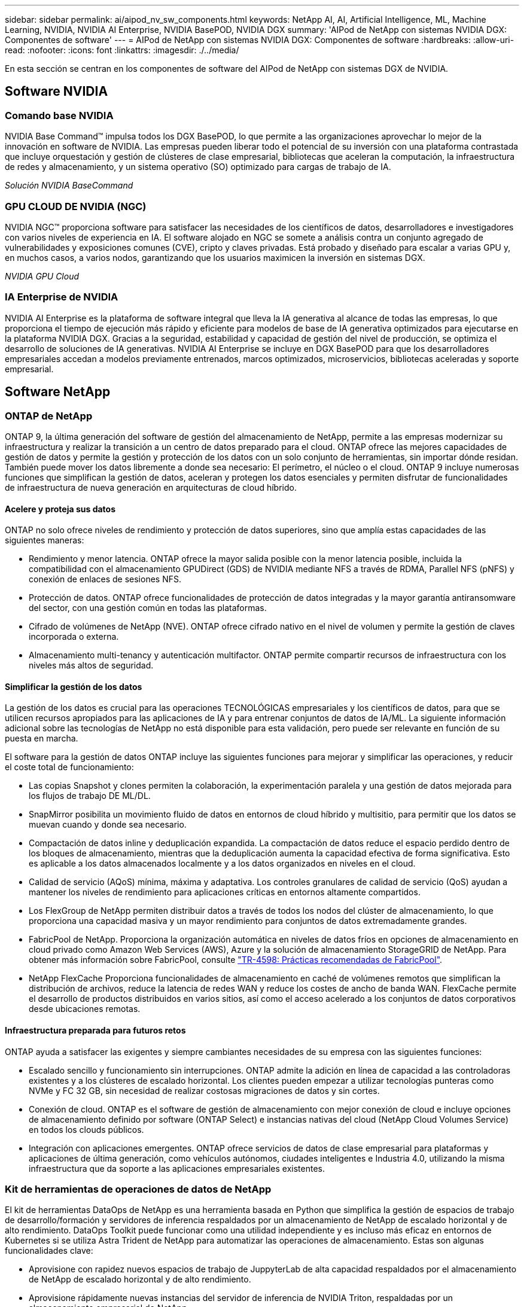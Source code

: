 ---
sidebar: sidebar 
permalink: ai/aipod_nv_sw_components.html 
keywords: NetApp AI, AI, Artificial Intelligence, ML, Machine Learning, NVIDIA, NVIDIA AI Enterprise, NVIDIA BasePOD, NVIDIA DGX 
summary: 'AIPod de NetApp con sistemas NVIDIA DGX: Componentes de software' 
---
= AIPod de NetApp con sistemas NVIDIA DGX: Componentes de software
:hardbreaks:
:allow-uri-read: 
:nofooter: 
:icons: font
:linkattrs: 
:imagesdir: ./../media/


[role="lead"]
En esta sección se centran en los componentes de software del AIPod de NetApp con sistemas DGX de NVIDIA.



== Software NVIDIA



=== Comando base NVIDIA

NVIDIA Base Command&#8482; impulsa todos los DGX BasePOD, lo que permite a las organizaciones aprovechar lo mejor de la innovación en software de NVIDIA. Las empresas pueden liberar todo el potencial de su inversión con una plataforma contrastada que incluye orquestación y gestión de clústeres de clase empresarial, bibliotecas que aceleran la computación, la infraestructura de redes y almacenamiento, y un sistema operativo (SO) optimizado para cargas de trabajo de IA.

_Solución NVIDIA BaseCommand_ image:aipod_nv_BaseCommand_new.png[""]



=== GPU CLOUD DE NVIDIA (NGC)

NVIDIA NGC™ proporciona software para satisfacer las necesidades de los científicos de datos, desarrolladores e investigadores con varios niveles de experiencia en IA. El software alojado en NGC se somete a análisis contra un conjunto agregado de vulnerabilidades y exposiciones comunes (CVE), cripto y claves privadas. Está probado y diseñado para escalar a varias GPU y, en muchos casos, a varios nodos, garantizando que los usuarios maximicen la inversión en sistemas DGX.

_NVIDIA GPU Cloud_ image:aipod_nv_ngc.png[""]



=== IA Enterprise de NVIDIA

NVIDIA AI Enterprise es la plataforma de software integral que lleva la IA generativa al alcance de todas las empresas, lo que proporciona el tiempo de ejecución más rápido y eficiente para modelos de base de IA generativa optimizados para ejecutarse en la plataforma NVIDIA DGX. Gracias a la seguridad, estabilidad y capacidad de gestión del nivel de producción, se optimiza el desarrollo de soluciones de IA generativas. NVIDIA AI Enterprise se incluye en DGX BasePOD para que los desarrolladores empresariales accedan a modelos previamente entrenados, marcos optimizados, microservicios, bibliotecas aceleradas y soporte empresarial.



== Software NetApp



=== ONTAP de NetApp

ONTAP 9, la última generación del software de gestión del almacenamiento de NetApp, permite a las empresas modernizar su infraestructura y realizar la transición a un centro de datos preparado para el cloud. ONTAP ofrece las mejores capacidades de gestión de datos y permite la gestión y protección de los datos con un solo conjunto de herramientas, sin importar dónde residan. También puede mover los datos libremente a donde sea necesario: El perímetro, el núcleo o el cloud. ONTAP 9 incluye numerosas funciones que simplifican la gestión de datos, aceleran y protegen los datos esenciales y permiten disfrutar de funcionalidades de infraestructura de nueva generación en arquitecturas de cloud híbrido.



==== Acelere y proteja sus datos

ONTAP no solo ofrece niveles de rendimiento y protección de datos superiores, sino que amplía estas capacidades de las siguientes maneras:

* Rendimiento y menor latencia. ONTAP ofrece la mayor salida posible con la menor latencia posible, incluida la compatibilidad con el almacenamiento GPUDirect (GDS) de NVIDIA mediante NFS a través de RDMA, Parallel NFS (pNFS) y conexión de enlaces de sesiones NFS.
* Protección de datos. ONTAP ofrece funcionalidades de protección de datos integradas y la mayor garantía antiransomware del sector, con una gestión común en todas las plataformas.
* Cifrado de volúmenes de NetApp (NVE). ONTAP ofrece cifrado nativo en el nivel de volumen y permite la gestión de claves incorporada o externa.
* Almacenamiento multi-tenancy y autenticación multifactor. ONTAP permite compartir recursos de infraestructura con los niveles más altos de seguridad.




==== Simplificar la gestión de los datos

La gestión de los datos es crucial para las operaciones TECNOLÓGICAS empresariales y los científicos de datos, para que se utilicen recursos apropiados para las aplicaciones de IA y para entrenar conjuntos de datos de IA/ML. La siguiente información adicional sobre las tecnologías de NetApp no está disponible para esta validación, pero puede ser relevante en función de su puesta en marcha.

El software para la gestión de datos ONTAP incluye las siguientes funciones para mejorar y simplificar las operaciones, y reducir el coste total de funcionamiento:

* Las copias Snapshot y clones permiten la colaboración, la experimentación paralela y una gestión de datos mejorada para los flujos de trabajo DE ML/DL.
* SnapMirror posibilita un movimiento fluido de datos en entornos de cloud híbrido y multisitio, para permitir que los datos se muevan cuando y donde sea necesario.
* Compactación de datos inline y deduplicación expandida. La compactación de datos reduce el espacio perdido dentro de los bloques de almacenamiento, mientras que la deduplicación aumenta la capacidad efectiva de forma significativa. Esto es aplicable a los datos almacenados localmente y a los datos organizados en niveles en el cloud.
* Calidad de servicio (AQoS) mínima, máxima y adaptativa. Los controles granulares de calidad de servicio (QoS) ayudan a mantener los niveles de rendimiento para aplicaciones críticas en entornos altamente compartidos.
* Los FlexGroup de NetApp permiten distribuir datos a través de todos los nodos del clúster de almacenamiento, lo que proporciona una capacidad masiva y un mayor rendimiento para conjuntos de datos extremadamente grandes.
* FabricPool de NetApp. Proporciona la organización automática en niveles de datos fríos en opciones de almacenamiento en cloud privado como Amazon Web Services (AWS), Azure y la solución de almacenamiento StorageGRID de NetApp. Para obtener más información sobre FabricPool, consulte https://www.netapp.com/pdf.html?item=/media/17239-tr4598pdf.pdf["TR-4598: Prácticas recomendadas de FabricPool"^].
* NetApp FlexCache Proporciona funcionalidades de almacenamiento en caché de volúmenes remotos que simplifican la distribución de archivos, reduce la latencia de redes WAN y reduce los costes de ancho de banda WAN. FlexCache permite el desarrollo de productos distribuidos en varios sitios, así como el acceso acelerado a los conjuntos de datos corporativos desde ubicaciones remotas.




==== Infraestructura preparada para futuros retos

ONTAP ayuda a satisfacer las exigentes y siempre cambiantes necesidades de su empresa con las siguientes funciones:

* Escalado sencillo y funcionamiento sin interrupciones. ONTAP admite la adición en línea de capacidad a las controladoras existentes y a los clústeres de escalado horizontal. Los clientes pueden empezar a utilizar tecnologías punteras como NVMe y FC 32 GB, sin necesidad de realizar costosas migraciones de datos y sin cortes.
* Conexión de cloud. ONTAP es el software de gestión de almacenamiento con mejor conexión de cloud e incluye opciones de almacenamiento definido por software (ONTAP Select) e instancias nativas del cloud (NetApp Cloud Volumes Service) en todos los clouds públicos.
* Integración con aplicaciones emergentes. ONTAP ofrece servicios de datos de clase empresarial para plataformas y aplicaciones de última generación, como vehículos autónomos, ciudades inteligentes e Industria 4.0, utilizando la misma infraestructura que da soporte a las aplicaciones empresariales existentes.




=== Kit de herramientas de operaciones de datos de NetApp

El kit de herramientas DataOps de NetApp es una herramienta basada en Python que simplifica la gestión de espacios de trabajo de desarrollo/formación y servidores de inferencia respaldados por un almacenamiento de NetApp de escalado horizontal y de alto rendimiento. DataOps Toolkit puede funcionar como una utilidad independiente y es incluso más eficaz en entornos de Kubernetes si se utiliza Astra Trident de NetApp para automatizar las operaciones de almacenamiento. Estas son algunas funcionalidades clave:

* Aprovisione con rapidez nuevos espacios de trabajo de JuppyterLab de alta capacidad respaldados por el almacenamiento de NetApp de escalado horizontal y de alto rendimiento.
* Aprovisione rápidamente nuevas instancias del servidor de inferencia de NVIDIA Triton, respaldadas por un almacenamiento empresarial de NetApp.
* Clonación casi instantánea de espacios de trabajo JupyterLab de gran capacidad para permitir la experimentación o la iteración rápida.
* Copias Snapshot casi instantáneas de espacios de trabajo de gran capacidad JupyterLab para backup o trazabilidad/creación de bases de datos.
* Aprovisionamiento, clonado y copias Snapshot casi instantáneos de volúmenes de datos de gran capacidad y alto rendimiento.




=== Astra Trident de NetApp

Astra Trident es un orquestador de almacenamiento de código abierto y totalmente compatible para contenedores y distribuciones de Kubernetes, incluido Anthos. Trident funciona con toda la cartera de almacenamiento de NetApp, incluida NetApp ONTAP, y también es compatible con conexiones NFS, NVMe/TCP e iSCSI. Trident acelera el flujo de trabajo de DevOps al permitir que los usuarios finales aprovisionen y gestionen el almacenamiento desde sus sistemas de almacenamiento de NetApp sin necesidad de intervención del administrador de almacenamiento.

